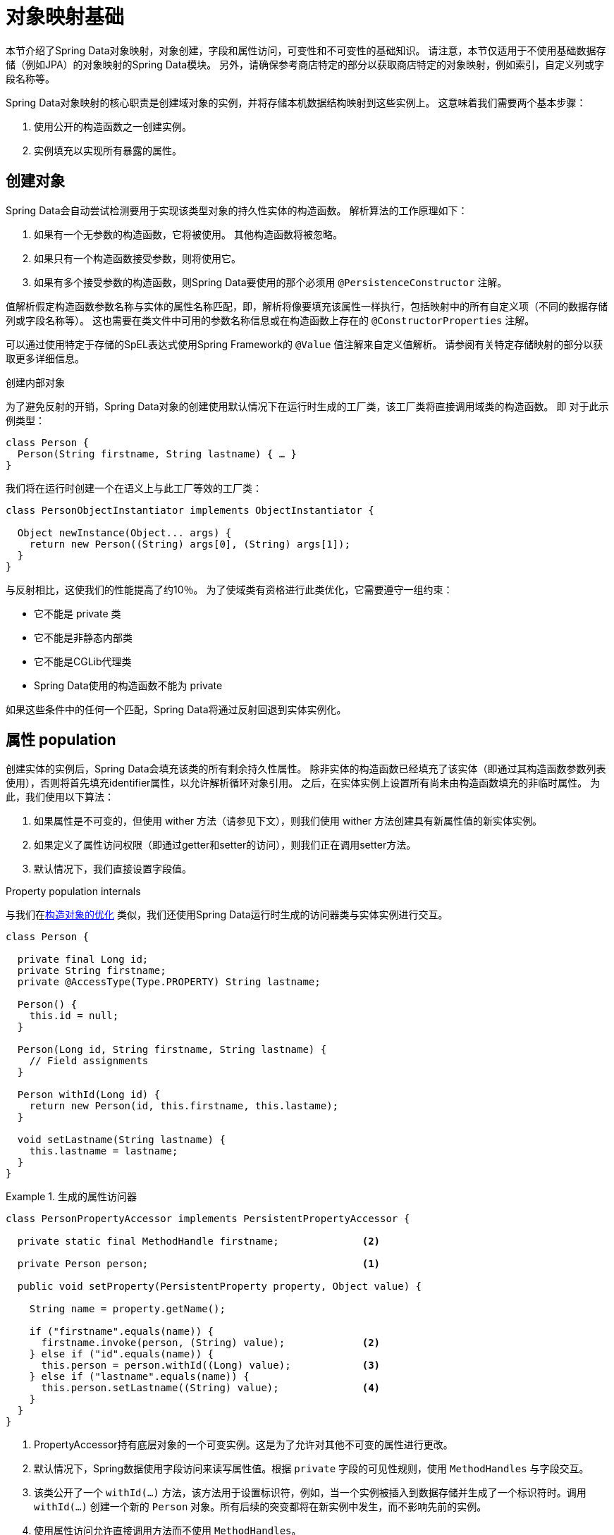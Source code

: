 [[mapping.fundamentals]]
= 对象映射基础

本节介绍了Spring Data对象映射，对象创建，字段和属性访问，可变性和不可变性的基础知识。
请注意，本节仅适用于不使用基础数据存储（例如JPA）的对象映射的Spring Data模块。
另外，请确保参考商店特定的部分以获取商店特定的对象映射，例如索引，自定义列或字段名称等。

Spring Data对象映射的核心职责是创建域对象的实例，并将存储本机数据结构映射到这些实例上。
这意味着我们需要两个基本步骤：

1. 使用公开的构造函数之一创建实例。
2. 实例填充以实现所有暴露的属性。

[[mapping.object-creation]]
== 创建对象

Spring Data会自动尝试检测要用于实现该类型对象的持久性实体的构造函数。
解析算法的工作原理如下：

1. 如果有一个无参数的构造函数，它将被使用。 其他构造函数将被忽略。
2. 如果只有一个构造函数接受参数，则将使用它。
3. 如果有多个接受参数的构造函数，则Spring Data要使用的那个必须用 `@PersistenceConstructor` 注解。

值解析假定构造函数参数名称与实体的属性名称匹配，即，解析将像要填充该属性一样执行，包括映射中的所有自定义项（不同的数据存储列或字段名称等）。
这也需要在类文件中可用的参数名称信息或在构造函数上存在的 `@ConstructorProperties` 注解。

可以通过使用特定于存储的SpEL表达式使用Spring Framework的 `@Value` 值注解来自定义值解析。
请参阅有关特定存储映射的部分以获取更多详细信息。

[[mapping.object-creation.details]]
.创建内部对象
****

为了避免反射的开销，Spring Data对象的创建使用默认情况下在运行时生成的工厂类，该工厂类将直接调用域类的构造函数。 即 对于此示例类型：

[source, java]
----
class Person {
  Person(String firstname, String lastname) { … }
}
----

我们将在运行时创建一个在语义上与此工厂等效的工厂类：

[source, java]
----
class PersonObjectInstantiator implements ObjectInstantiator {

  Object newInstance(Object... args) {
    return new Person((String) args[0], (String) args[1]);
  }
}
----

与反射相比，这使我们的性能提高了约10％。 为了使域类有资格进行此类优化，它需要遵守一组约束：

- 它不能是 private 类
- 它不能是非静态内部类
- 它不能是CGLib代理类
- Spring Data使用的构造函数不能为 private

如果这些条件中的任何一个匹配，Spring Data将通过反射回退到实体实例化。
****

[[mapping.property-population]]
== 属性 population

创建实体的实例后，Spring Data会填充该类的所有剩余持久性属性。 除非实体的构造函数已经填充了该实体（即通过其构造函数参数列表使用），否则将首先填充identifier属性，以允许解析循环对象引用。 之后，在实体实例上设置所有尚未由构造函数填充的非临时属性。 为此，我们使用以下算法：

1. 如果属性是不可变的，但使用 wither 方法（请参见下文），则我们使用 wither 方法创建具有新属性值的新实体实例。
2. 如果定义了属性访问权限（即通过getter和setter的访问），则我们正在调用setter方法。
3. 默认情况下，我们直接设置字段值。

[[mapping.property-population.details]]
.Property population internals
****
与我们在<<mapping.object-creation.details,构造对象的优化>> 类似，我们还使用Spring Data运行时生成的访问器类与实体实例进行交互。

[source, java]
----
class Person {

  private final Long id;
  private String firstname;
  private @AccessType(Type.PROPERTY) String lastname;

  Person() {
    this.id = null;
  }

  Person(Long id, String firstname, String lastname) {
    // Field assignments
  }

  Person withId(Long id) {
    return new Person(id, this.firstname, this.lastame);
  }

  void setLastname(String lastname) {
    this.lastname = lastname;
  }
}
----

.生成的属性访问器
====
[source, java]
----
class PersonPropertyAccessor implements PersistentPropertyAccessor {

  private static final MethodHandle firstname;              <2>

  private Person person;                                    <1>

  public void setProperty(PersistentProperty property, Object value) {

    String name = property.getName();

    if ("firstname".equals(name)) {
      firstname.invoke(person, (String) value);             <2>
    } else if ("id".equals(name)) {
      this.person = person.withId((Long) value);            <3>
    } else if ("lastname".equals(name)) {
      this.person.setLastname((String) value);              <4>
    }
  }
}
----
<1> PropertyAccessor持有底层对象的一个可变实例。这是为了允许对其他不可变的属性进行更改。
<2> 默认情况下，Spring数据使用字段访问来读写属性值。根据  `private` 字段的可见性规则，使用 `MethodHandles` 与字段交互。
<3> 该类公开了一个  `withId(…)` 方法，该方法用于设置标识符，例如，当一个实例被插入到数据存储并生成了一个标识符时。调用  `withId(…)` 创建一个新的 `Person` 对象。所有后续的突变都将在新实例中发生，而不影响先前的实例。
<4> 使用属性访问允许直接调用方法而不使用  `MethodHandles`。
====

与反射相比，这使我们的性能提高了约25％。 为了使域类有资格进行此类优化，它需要遵守一组约束：

- Types 不得位于默认值或java包下。
- 类型及其构造函数必须是 `public` 的
- 内部类的类型必须是静态的。
- 使用的Java运行时必须允许在原始 `ClassLoader` 中声明类。 Java 9和更高版本强加了某些限制。

默认情况下，Spring Data尝试使用生成的属性访问器，如果检测到限制，则回退到基于反射的属性访问器。
****

让我们看一下以下实体：

.A sample entity
====
[source, java]
----
class Person {

  private final @Id Long id;                                                <1>
  private final String firstname, lastname;                                 <2>
  private final LocalDate birthday;
  private final int age;                                                    <3>

  private String comment;                                                   <4>
  private @AccessType(Type.PROPERTY) String remarks;                        <5>

  static Person of(String firstname, String lastname, LocalDate birthday) { <6>

    return new Person(null, firstname, lastname, birthday,
      Period.between(birthday, LocalDate.now()).getYears());
  }

  Person(Long id, String firstname, String lastname, LocalDate birthday, int age) { <6>

    this.id = id;
    this.firstname = firstname;
    this.lastname = lastname;
    this.birthday = birthday;
    this.age = age;
  }

  Person withId(Long id) {                                                  <1>
    return new Person(id, this.firstname, this.lastname, this.birthday, this.age);
  }

  void setRemarks(String remarks) {                                         <5>
    this.remarks = remarks;
  }
}
----
====
<1> 标识符属性是 `final`，但在构造函数中设置为 `null`。 该类公开用于设置标识符的  `withId(…)`方法，例如 将实例插入数据存储区并已生成标识符时。 创建新实例后，原始 `Person` 实例保持不变。
通常将相同的模式应用于存储管理的其他属性，但可能需要为持久性操作进行更改。
<2> `firstname` 和 `lastname` 属性是可能通过getter公开的普通不可变属性。
<3> `age` 属性是一个不变的，但从  `birthday`  属性扩展的属性。 通过显示的设计，数据库值将胜过默认值，因为 Spring Data 使用唯一声明的构造函数。 即使意图是首选计算，此构造函数也必须将 `age` 作为参数（可能会忽略它），这一点很重要，因为否则属性填充步骤将尝试设置 `age` 字段并由于其不可变而失败，并且没有 wither 存在。
<4> 通过直接设置其字段可以填充 `comment` 属性是可变的。
<5> `remarks` 属性是可变的，可通过直接设置  `comment` 字段或通过调用setter方法来填充
<6> 该类公开用于对象创建的工厂方法和构造函数。 这里的核心思想是使用工厂方法而不是其他构造函数，以避免通过 `@PersistenceConstructor` 消除构造函数歧义的需要。 相反，属性的默认设置是在工厂方法中处理的。

[[mapping.general-recommendations]]
== 一般建议

* _尝试坚持不可变的对象_ -- 不可变的对象很容易创建，因为实现一个对象只需调用其构造函数即可。 同样，这避免了用允许客户端代码操纵对象状态的setter方法乱扔您的域对象。 如果需要它们，则最好使它们受到程序包保护，以便只能由有限数量的同一位置类型调用它们。 仅限构造函数的实现比属性填充快30％。
* _提供一个全参数的构造函数_ -- 即使您不能或不希望将实体建模为不可变的值，仍然可以提供一个将实体的所有属性作为参数（包括可变属性）作为参数的构造函数，因为这样做可以 对象映射以跳过属性填充以获得最佳性能。
* _使用工厂方法而不是重载的构造函数来避免  ``@PersistenceConstructor``_ -- 为了获得最佳性能，需要使用全参数构造函数，我们通常希望公开更多特定于应用程序用例的构造函数，从而省略了诸如自动生成的标识符等内容。 使用静态工厂方法公开 `all-args` 构造函数的这些变体。
* _确保您遵守允许使用生成的实例化器和属性访问器类的约束_ --
* _对于要生成的标识符，仍然将最终字段与 wither 方法结合使用_ --
* _使用Lombok来避免样板代码_ -- 由于持久性操作通常需要构造函数使用所有参数，因此它们的声明成为对字段分配的样板参数的繁琐重复，最好使用Lombok的 `@AllArgsConstructor` 来避免。

[[mapping.kotlin]]
== Kotlin 支持

Spring Data修改了Kotlin的细节以允许对象创建和变异。

=== Kotlin对象创建

支持实例化Kotlin类，默认情况下所有类都是不可变的，并且需要显式属性声明来定义可变属性。 考虑以下  `data`  类 `Person`：

====
[source,java]
----
data class Person(val id: String, val name: String)
----
====

上面的类使用显式构造函数编译为典型类。 我们可以通过添加另一个构造函数来定制该类，并使用 `@PersistenceConstructor` 对其进行注解以指示构造函数的首选项：

====
[source,java]
----
data class Person(var id: String, val name: String) {

    @PersistenceConstructor
    constructor(id: String) : this(id, "unknown")
}
----
====

Kotlin通过允许在未提供参数的情况下使用默认值来支持参数的可选性。 当Spring Data检测到带有参数默认值的构造函数时，如果数据存储区不提供值（或简单地返回 `null`），则它将使这些参数不存在，因此Kotlin可以应用参数默认值。 考虑下面的类，该类将参数默认值用作 `name`

====
[source,java]
----
data class Person(var id: String, val name: String = "unknown")
----
====

每次 `name` 参数不是结果的一部分或值为 `null` 时， name` 默认为  `unknown`。

=== Property population of Kotlin data classes

在Kotlin中，所有类默认都是不可变的，并且需要显式的属性声明来定义可变属性。 考虑以下 `data` 类Person：

====
[source,java]
----
data class Person(val id: String, val name: String)
----
====

该类实际上是不可变的。 当Kotlin生成 `copy(…)` 方法时，它可以创建新的实例，该方法创建新的对象实例，该对象实例从现有对象复制所有属性值，并将作为参数提供的属性值应用于该方法。